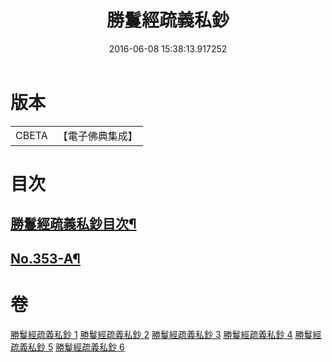 #+TITLE: 勝鬘經疏義私鈔 
#+DATE: 2016-06-08 15:38:13.917252

* 版本
 |     CBETA|【電子佛典集成】|

* 目次
** [[file:KR6f0059_001.txt::001-0925a2][勝鬘經疏義私鈔目次¶]]
** [[file:KR6f0059_006.txt::006-0975b19][No.353-A¶]]

* 卷
[[file:KR6f0059_001.txt][勝鬘經疏義私鈔 1]]
[[file:KR6f0059_002.txt][勝鬘經疏義私鈔 2]]
[[file:KR6f0059_003.txt][勝鬘經疏義私鈔 3]]
[[file:KR6f0059_004.txt][勝鬘經疏義私鈔 4]]
[[file:KR6f0059_005.txt][勝鬘經疏義私鈔 5]]
[[file:KR6f0059_006.txt][勝鬘經疏義私鈔 6]]

